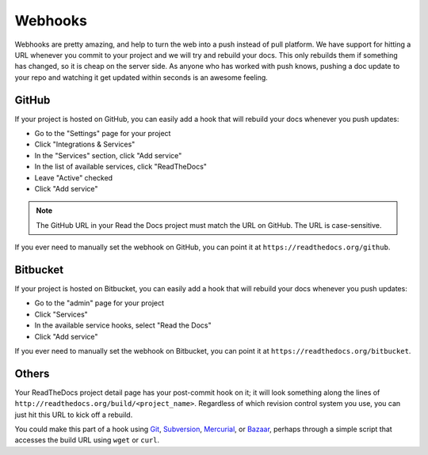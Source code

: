 Webhooks
========

Webhooks are pretty amazing, and help to turn the web into a push instead of
pull platform. We have support for hitting a URL whenever you commit to your
project and we will try and rebuild your docs. This only rebuilds them if
something has changed, so it is cheap on the server side. As anyone who has
worked with push knows, pushing a doc update to your repo and watching it get
updated within seconds is an awesome feeling.

GitHub
---------

If your project is hosted on GitHub, you can easily add a hook that will rebuild
your docs whenever you push updates:

* Go to the "Settings" page for your project
* Click "Integrations & Services"
* In the "Services" section, click "Add service"
* In the list of available services, click "ReadTheDocs"
* Leave "Active" checked
* Click "Add service"

.. note:: The GitHub URL in your Read the Docs project must match the URL on GitHub. The URL is case-sensitive.

If you ever need to manually set the webhook on GitHub,
you can point it at ``https://readthedocs.org/github``.

Bitbucket
-----------

If your project is hosted on Bitbucket, you can easily add a hook that will rebuild
your docs whenever you push updates:

* Go to the "admin" page for your project
* Click "Services"
* In the available service hooks, select "Read the Docs"
* Click "Add service"

If you ever need to manually set the webhook on Bitbucket,
you can point it at ``https://readthedocs.org/bitbucket``.

Others
------

Your ReadTheDocs project detail page has your post-commit hook on it; it will
look something along the lines of ``http://readthedocs.org/build/<project_name>``.
Regardless of which revision control system you use, you can just hit this URL
to kick off a rebuild.

You could make this part of a hook using Git_, Subversion_, Mercurial_, or
Bazaar_, perhaps through a simple script that accesses the build URL using
``wget`` or ``curl``.

.. _Git: http://www.kernel.org/pub/software/scm/git/docs/githooks.html
.. _Subversion: http://mikewest.org/2006/06/subversion-post-commit-hooks-101
.. _Mercurial: http://hgbook.red-bean.com/read/handling-repository-events-with-hooks.html
.. _Bazaar: http://wiki.bazaar.canonical.com/BzrHooks

